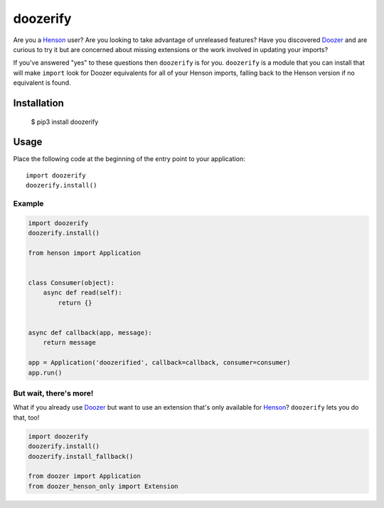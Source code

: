 #########
doozerify
#########

Are you a Henson_ user? Are you looking to take advantage of unreleased
features? Have you discovered Doozer_ and are curious to try it but are
concerned about missing extensions or the work involved in updating your
imports?

If you've answered "yes" to these questions then ``doozerify`` is for you.
``doozerify`` is a module that you can install that will make ``import`` look
for Doozer equivalents for all of your Henson imports, falling back to the
Henson version if no equivalent is found.


Installation
############

    $ pip3 install doozerify


Usage
#####

Place the following code at the beginning of the entry point to your
application::

    import doozerify
    doozerify.install()


Example
=======

.. code::

    import doozerify
    doozerify.install()

    from henson import Application


    class Consumer(object):
        async def read(self):
            return {}


    async def callback(app, message):
        return message

    app = Application('doozerified', callback=callback, consumer=consumer)
    app.run()


But wait, there's more!
=======================

What if you already use Doozer_ but want to use an extension that's only
available for Henson_? ``doozerify`` lets you do that, too!

.. code::

    import doozerify
    doozerify.install()
    doozerify.install_fallback()

    from doozer import Application
    from doozer_henson_only import Extension


.. _Doozer: https://doozer.readthedocs.io
.. _Henson: https://henson.readthedocs.io
